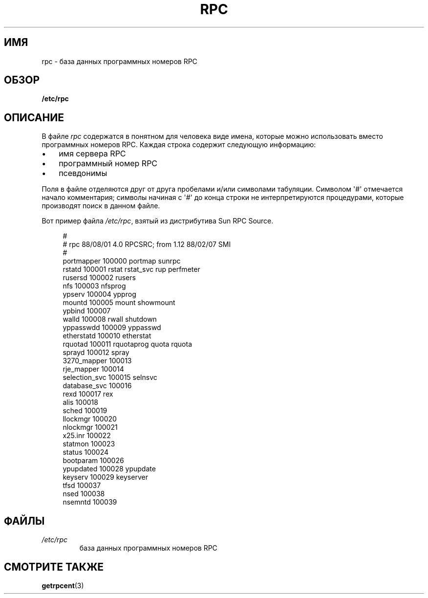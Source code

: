 .\" -*- mode: troff; coding: UTF-8 -*-
.\" This page was taken from the 4.4BSD-Lite CDROM (BSD license)
.\"
.\" %%%LICENSE_START(BSD_ONELINE_CDROM)
.\" This page was taken from the 4.4BSD-Lite CDROM (BSD license)
.\" %%%LICENSE_END
.\"
.\" @(#)rpc.5	2.2 88/08/03 4.0 RPCSRC; from 1.4 87/11/27 SMI;
.\"*******************************************************************
.\"
.\" This file was generated with po4a. Translate the source file.
.\"
.\"*******************************************************************
.TH RPC 5 2017\-09\-15 "" "Руководство программиста Linux"
.SH ИМЯ
rpc \- база данных программных номеров RPC
.SH ОБЗОР
\fB/etc/rpc\fP
.SH ОПИСАНИЕ
В файле \fIrpc\fP содержатся в понятном для человека виде имена, которые можно
использовать вместо программных номеров RPC. Каждая строка содержит
следующую информацию:
.PP
.PD 0
.IP \(bu 3
имя сервера RPC
.IP \(bu
программный номер RPC
.IP \(bu
псевдонимы
.PD
.PP
Поля в файле отделяются друг от друга пробелами и/или символами
табуляции. Символом \(aq#\(aq отмечается начало комментария; символы начиная
с \(aq#\(aq до конца строки не интерпретируются процедурами, которые
производят поиск в данном файле.
.PP
Вот пример файла \fI/etc/rpc\fP, взятый из дистрибутива Sun RPC Source.
.PP
.in +4n
.EX
#
# rpc 88/08/01 4.0 RPCSRC; from 1.12   88/02/07 SMI
#
portmapper      100000  portmap sunrpc
rstatd          100001  rstat rstat_svc rup perfmeter
rusersd         100002  rusers
nfs             100003  nfsprog
ypserv          100004  ypprog
mountd          100005  mount showmount
ypbind          100007
walld           100008  rwall shutdown
yppasswdd       100009  yppasswd
etherstatd      100010  etherstat
rquotad         100011  rquotaprog quota rquota
sprayd          100012  spray
3270_mapper     100013
rje_mapper      100014
selection_svc   100015  selnsvc
database_svc    100016
rexd            100017  rex
alis            100018
sched           100019
llockmgr        100020
nlockmgr        100021
x25.inr         100022
statmon         100023
status          100024
bootparam       100026
ypupdated       100028  ypupdate
keyserv         100029  keyserver
tfsd            100037
nsed            100038
nsemntd         100039
.EE
.in
.SH ФАЙЛЫ
.TP 
\fI/etc/rpc\fP
база данных программных номеров RPC
.SH "СМОТРИТЕ ТАКЖЕ"
\fBgetrpcent\fP(3)
